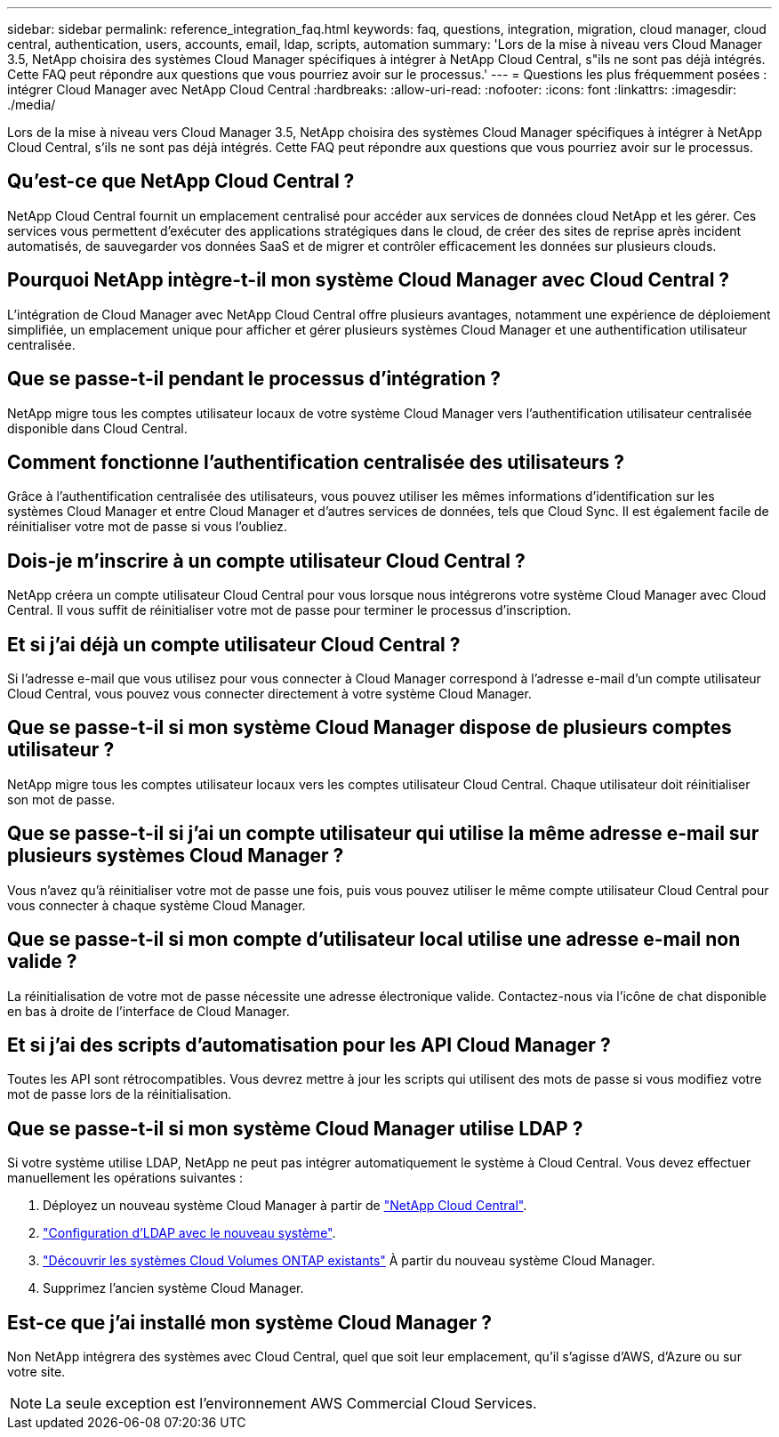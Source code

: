 ---
sidebar: sidebar 
permalink: reference_integration_faq.html 
keywords: faq, questions, integration, migration, cloud manager, cloud central, authentication, users, accounts, email, ldap, scripts, automation 
summary: 'Lors de la mise à niveau vers Cloud Manager 3.5, NetApp choisira des systèmes Cloud Manager spécifiques à intégrer à NetApp Cloud Central, s"ils ne sont pas déjà intégrés. Cette FAQ peut répondre aux questions que vous pourriez avoir sur le processus.' 
---
= Questions les plus fréquemment posées : intégrer Cloud Manager avec NetApp Cloud Central
:hardbreaks:
:allow-uri-read: 
:nofooter: 
:icons: font
:linkattrs: 
:imagesdir: ./media/


[role="lead"]
Lors de la mise à niveau vers Cloud Manager 3.5, NetApp choisira des systèmes Cloud Manager spécifiques à intégrer à NetApp Cloud Central, s'ils ne sont pas déjà intégrés. Cette FAQ peut répondre aux questions que vous pourriez avoir sur le processus.



== Qu'est-ce que NetApp Cloud Central ?

NetApp Cloud Central fournit un emplacement centralisé pour accéder aux services de données cloud NetApp et les gérer. Ces services vous permettent d'exécuter des applications stratégiques dans le cloud, de créer des sites de reprise après incident automatisés, de sauvegarder vos données SaaS et de migrer et contrôler efficacement les données sur plusieurs clouds.



== Pourquoi NetApp intègre-t-il mon système Cloud Manager avec Cloud Central ?

L'intégration de Cloud Manager avec NetApp Cloud Central offre plusieurs avantages, notamment une expérience de déploiement simplifiée, un emplacement unique pour afficher et gérer plusieurs systèmes Cloud Manager et une authentification utilisateur centralisée.



== Que se passe-t-il pendant le processus d'intégration ?

NetApp migre tous les comptes utilisateur locaux de votre système Cloud Manager vers l'authentification utilisateur centralisée disponible dans Cloud Central.



== Comment fonctionne l'authentification centralisée des utilisateurs ?

Grâce à l'authentification centralisée des utilisateurs, vous pouvez utiliser les mêmes informations d'identification sur les systèmes Cloud Manager et entre Cloud Manager et d'autres services de données, tels que Cloud Sync. Il est également facile de réinitialiser votre mot de passe si vous l'oubliez.



== Dois-je m'inscrire à un compte utilisateur Cloud Central ?

NetApp créera un compte utilisateur Cloud Central pour vous lorsque nous intégrerons votre système Cloud Manager avec Cloud Central. Il vous suffit de réinitialiser votre mot de passe pour terminer le processus d'inscription.



== Et si j'ai déjà un compte utilisateur Cloud Central ?

Si l'adresse e-mail que vous utilisez pour vous connecter à Cloud Manager correspond à l'adresse e-mail d'un compte utilisateur Cloud Central, vous pouvez vous connecter directement à votre système Cloud Manager.



== Que se passe-t-il si mon système Cloud Manager dispose de plusieurs comptes utilisateur ?

NetApp migre tous les comptes utilisateur locaux vers les comptes utilisateur Cloud Central. Chaque utilisateur doit réinitialiser son mot de passe.



== Que se passe-t-il si j'ai un compte utilisateur qui utilise la même adresse e-mail sur plusieurs systèmes Cloud Manager ?

Vous n'avez qu'à réinitialiser votre mot de passe une fois, puis vous pouvez utiliser le même compte utilisateur Cloud Central pour vous connecter à chaque système Cloud Manager.



== Que se passe-t-il si mon compte d'utilisateur local utilise une adresse e-mail non valide ?

La réinitialisation de votre mot de passe nécessite une adresse électronique valide. Contactez-nous via l'icône de chat disponible en bas à droite de l'interface de Cloud Manager.



== Et si j'ai des scripts d'automatisation pour les API Cloud Manager ?

Toutes les API sont rétrocompatibles. Vous devrez mettre à jour les scripts qui utilisent des mots de passe si vous modifiez votre mot de passe lors de la réinitialisation.



== Que se passe-t-il si mon système Cloud Manager utilise LDAP ?

Si votre système utilise LDAP, NetApp ne peut pas intégrer automatiquement le système à Cloud Central. Vous devez effectuer manuellement les opérations suivantes :

. Déployez un nouveau système Cloud Manager à partir de https://cloud.netapp.com/["NetApp Cloud Central"^].
. https://services.cloud.netapp.com/misc/federation-support["Configuration d'LDAP avec le nouveau système"^].
. link:task_adding_ontap_cloud.html["Découvrir les systèmes Cloud Volumes ONTAP existants"] À partir du nouveau système Cloud Manager.
. Supprimez l'ancien système Cloud Manager.




== Est-ce que j'ai installé mon système Cloud Manager ?

Non NetApp intégrera des systèmes avec Cloud Central, quel que soit leur emplacement, qu'il s'agisse d'AWS, d'Azure ou sur votre site.


NOTE: La seule exception est l'environnement AWS Commercial Cloud Services.
